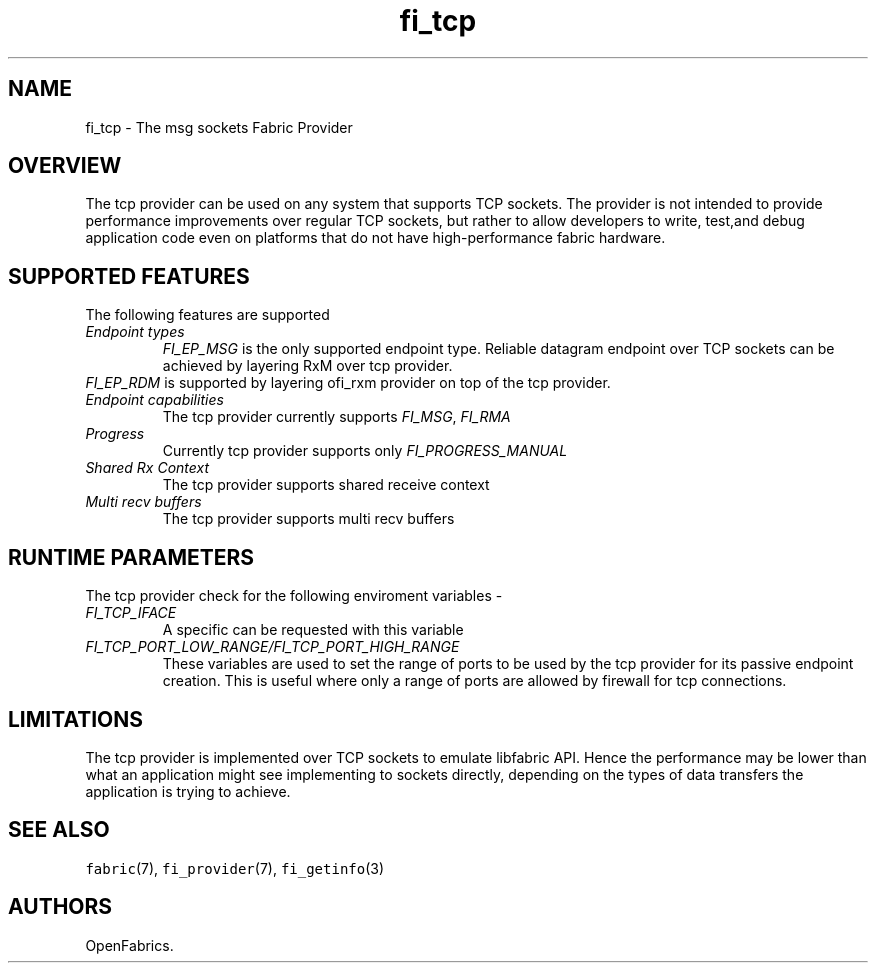 .\" Automatically generated by Pandoc 1.19.2.4
.\"
.TH "fi_tcp" "7" "2020\-04\-14" "Libfabric Programmer\[aq]s Manual" "Libfabric v1.10.1"
.hy
.SH NAME
.PP
fi_tcp \- The msg sockets Fabric Provider
.SH OVERVIEW
.PP
The tcp provider can be used on any system that supports TCP sockets.
The provider is not intended to provide performance improvements over
regular TCP sockets, but rather to allow developers to write, test,and
debug application code even on platforms that do not have
high\-performance fabric hardware.
.SH SUPPORTED FEATURES
.PP
The following features are supported
.TP
.B \f[I]Endpoint types\f[]
\f[I]FI_EP_MSG\f[] is the only supported endpoint type.
Reliable datagram endpoint over TCP sockets can be achieved by layering
RxM over tcp provider.
.RS
.RE
\f[I]FI_EP_RDM\f[] is supported by layering ofi_rxm provider on top of
the tcp provider.
.RS
.RE
.TP
.B \f[I]Endpoint capabilities\f[]
The tcp provider currently supports \f[I]FI_MSG\f[], \f[I]FI_RMA\f[]
.RS
.RE
.TP
.B \f[I]Progress\f[]
Currently tcp provider supports only \f[I]FI_PROGRESS_MANUAL\f[]
.RS
.RE
.TP
.B \f[I]Shared Rx Context\f[]
The tcp provider supports shared receive context
.RS
.RE
.TP
.B \f[I]Multi recv buffers\f[]
The tcp provider supports multi recv buffers
.RS
.RE
.SH RUNTIME PARAMETERS
.PP
The tcp provider check for the following enviroment variables \-
.TP
.B \f[I]FI_TCP_IFACE\f[]
A specific can be requested with this variable
.RS
.RE
.TP
.B \f[I]FI_TCP_PORT_LOW_RANGE/FI_TCP_PORT_HIGH_RANGE\f[]
These variables are used to set the range of ports to be used by the tcp
provider for its passive endpoint creation.
This is useful where only a range of ports are allowed by firewall for
tcp connections.
.RS
.RE
.SH LIMITATIONS
.PP
The tcp provider is implemented over TCP sockets to emulate libfabric
API.
Hence the performance may be lower than what an application might see
implementing to sockets directly, depending on the types of data
transfers the application is trying to achieve.
.SH SEE ALSO
.PP
\f[C]fabric\f[](7), \f[C]fi_provider\f[](7), \f[C]fi_getinfo\f[](3)
.SH AUTHORS
OpenFabrics.
